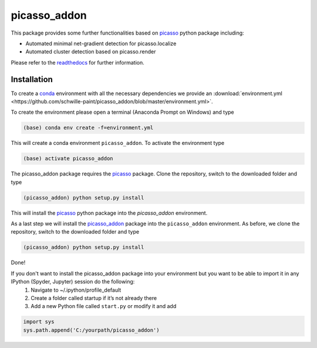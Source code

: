 picasso_addon
=============
This package provides some further functionalities based on `picasso <https://github.com/jungmannlab/picasso>`_ python package including:

- Automated minimal net-gradient detection for picasso.localize
- Automated cluster detection based on picasso.render

Please refer to the `readthedocs <https://picasso-addon.readthedocs.io/en/latest/index.html>`_ for further information.

.. image:: docs/files/software-immob.png
    :width: 300px
    :align: center
    :alt: Workflow

Installation
^^^^^^^^^^^^
To create a `conda <https://www.anaconda.com/>`_ environment with all the necessary dependencies we provide an 
:download:`environment.yml <https://github.com/schwille-paint/picasso_addon/blob/master/environment.yml>`.
 
To create the environment please open a terminal (Anaconda Prompt on Windows) and type 

.. code-block:: console
    
    (base) conda env create -f=environment.yml
    
This will create a conda environment ``picasso_addon``. To activate the environment type

.. code-block:: console

    (base) activate picasso_addon
    
The picasso_addon package requires the `picasso`_ package. Clone the repository, switch to the downloaded folder and type

.. code-block:: console

    (picasso_addon) python setup.py install
    
This will install the `picasso`_ python package into the `picasso_addon` environment. 

As a last step we will install the `picasso_addon`_ package into the ``picasso_addon`` environment. As before, we clone the repository, switch to the downloaded folder and type

.. code-block:: console

    (picasso_addon) python setup.py install

Done!  


If you don't want to install the picasso_addon package into your environment but you want to be able to import it in any IPython (Spyder, Jupyter) session do the following:
    1. Navigate to ~/.ipython/profile_default
    2. Create a folder called startup if it’s not already there
    3. Add a new Python file called ``start.py`` or modify it and add 
    
.. code-block:: python

    import sys
    sys.path.append('C:/yourpath/picasso_addon')


